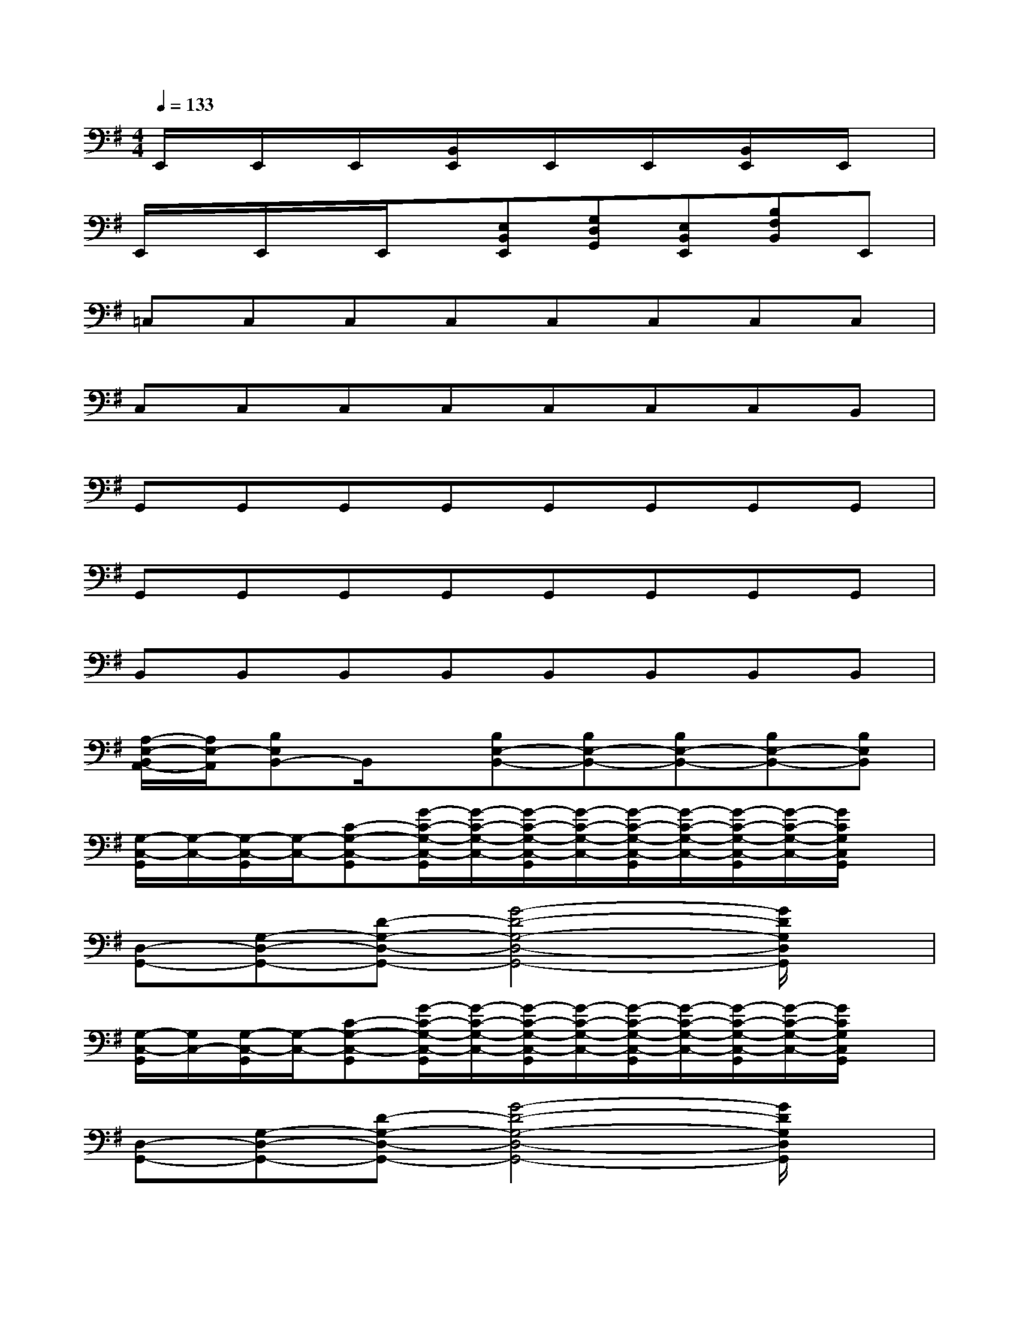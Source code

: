 X:1
T:
M:4/4
L:1/8
Q:1/4=133
K:G%1sharps
V:1
E,,/2x/2E,,/2x/2E,,/2x/2[B,,/2E,,/2]x/2E,,/2x/2E,,/2x/2[B,,/2E,,/2]x/2E,,/2x/2|
E,,/2x/2E,,/2x/2E,,/2x/2[E,B,,E,,][G,D,G,,][E,B,,E,,][B,F,B,,]E,,|
=C,C,C,C,C,C,C,C,|
C,C,C,C,C,C,C,B,,|
G,,G,,G,,G,,G,,G,,G,,G,,|
G,,G,,G,,G,,G,,G,,G,,G,,|
B,,B,,B,,B,,B,,B,,B,,B,,|
[A,/2-E,/2-B,,/2A,,/2-][A,/2E,/2-A,,/2][B,E,B,,-]B,,/2x/2[B,E,-B,,-][B,E,-B,,-][B,E,-B,,-][B,E,-B,,-][B,E,B,,]|
[G,/2-C,/2-G,,/2][G,/2-C,/2-][G,/2-C,/2-G,,/2][G,/2-C,/2-][C-G,-C,-G,,][G/2-C/2-G,/2-C,/2-G,,/2][G/2-C/2-G,/2-C,/2-][G/2-C/2-G,/2-C,/2-G,,/2][G/2-C/2-G,/2-C,/2-][G/2-C/2-G,/2-C,/2-G,,/2][G/2-C/2-G,/2-C,/2-][G/2-C/2-G,/2-C,/2-G,,/2][G/2-C/2-G,/2-C,/2-][G/2C/2G,/2C,/2G,,/2]x/2|
[D,-G,,-][G,-D,-G,,-][D-G,-D,-G,,-][G4-D4-G,4-D,4-G,,4-][G/2D/2G,/2D,/2G,,/2]x/2|
[G,/2-C,/2-G,,/2][G,/2C,/2-][G,/2-C,/2-G,,/2][G,/2-C,/2-][C-G,-C,-G,,][G/2-C/2-G,/2-C,/2-G,,/2][G/2-C/2-G,/2-C,/2-][G/2-C/2-G,/2-C,/2-G,,/2][G/2-C/2-G,/2-C,/2-][G/2-C/2-G,/2-C,/2-G,,/2][G/2-C/2-G,/2-C,/2-][G/2-C/2-G,/2-C,/2-G,,/2][G/2-C/2-G,/2-C,/2-][G/2C/2G,/2C,/2G,,/2]x/2|
[D,-G,,-][G,-D,-G,,-][D-G,-D,-G,,-][G4-D4-G,4-D,4-G,,4-][G/2D/2G,/2D,/2G,,/2]x/2|
[G,/2-C,/2-G,,/2][G,/2-C,/2-][G,/2-C,/2-G,,/2][G,/2-C,/2-][C-G,-C,-G,,][G/2-C/2-G,/2-C,/2-G,,/2][G/2-C/2-G,/2-C,/2-][G/2-C/2-G,/2-C,/2-G,,/2][G/2-C/2-G,/2-C,/2-][G/2-C/2-G,/2-C,/2-G,,/2][G/2-C/2-G,/2-C,/2-][G/2-C/2-G,/2-C,/2-G,,/2][G/2-C/2-G,/2-C,/2-][G/2C/2G,/2C,/2G,,/2]x/2|
[E,2-A,,2-][A,-E,-A,,-][A4-E4-A,4-E,4-A,,4-][A/2E/2-A,/2-E,/2A,,/2][E/2A,/2]|
[D/2-A,/2-D,/2-A,,/2][D/2-A,/2-D,/2-][D/2-A,/2-D,/2-A,,/2][D/2-A,/2-D,/2-][D-A,-D,-A,,][D/2-A,/2-D,/2-A,,/2][D/2-A,/2-D,/2-][D/2-A,/2-D,/2-A,,/2][D/2-A,/2-D,/2-][D/2-A,/2-D,/2-A,,/2][D/2-A,/2-D,/2-][D/2-A,/2-D,/2-A,,/2][D/2-A,/2-D,/2-][D/2-A,/2-D,/2-A,,/2][D/2-A,/2-D,/2-]|
[D/2-A,/2-D,/2-A,,/2][D/2-A,/2-D,/2-][D/2-A,/2-D,/2-A,,/2][D/2-A,/2-D,/2-][D-A,-D,-A,,][D/2-A,/2-D,/2-A,,/2][D/2-A,/2-D,/2-][D/2-A,/2-D,/2-A,,/2][D3/2A,3/2D,3/2]x2